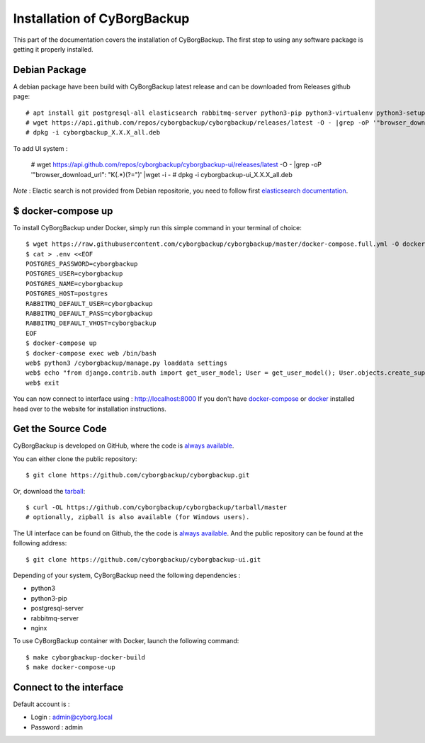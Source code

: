 .. _install:

Installation of CyBorgBackup
============================

This part of the documentation covers the installation of CyBorgBackup.
The first step to using any software package is getting it properly installed.

Debian Package
--------------

A debian package have been build with CyBorgBackup latest release and can be downloaded from Releases github page::

    # apt install git postgresql-all elasticsearch rabbitmq-server python3-pip python3-virtualenv python3-setuptools python3-venv systemd nginx git
    # wget https://api.github.com/repos/cyborgbackup/cyborgbackup/releases/latest -O - |grep -oP '"browser_download_url": "\K(.*)(?=")' |wget -i -
    # dpkg -i cyborgbackup_X.X.X_all.deb

To add UI system :

    # wget https://api.github.com/repos/cyborgbackup/cyborgbackup-ui/releases/latest -O - |grep -oP '"browser_download_url": "\K(.*)(?=")' |wget -i -
    # dpkg -i cyborgbackup-ui_X.X.X_all.deb

*Note* : Elactic search is not provided from Debian repositorie, you need to follow first
`elasticsearch documentation <https://www.elastic.co/guide/en/elasticsearch/reference/7.6/deb.html>`_.


$ docker-compose up
-------------------

To install CyBorgBackup under Docker, simply run this simple command in your terminal of choice::

    $ wget https://raw.githubusercontent.com/cyborgbackup/cyborgbackup/master/docker-compose.full.yml -O docker-compose.yml
    $ cat > .env <<EOF
    POSTGRES_PASSWORD=cyborgbackup
    POSTGRES_USER=cyborgbackup
    POSTGRES_NAME=cyborgbackup
    POSTGRES_HOST=postgres
    RABBITMQ_DEFAULT_USER=cyborgbackup
    RABBITMQ_DEFAULT_PASS=cyborgbackup
    RABBITMQ_DEFAULT_VHOST=cyborgbackup
    EOF
    $ docker-compose up
    $ docker-compose exec web /bin/bash
    web$ python3 /cyborgbackup/manage.py loaddata settings
    web$ echo "from django.contrib.auth import get_user_model; User = get_user_model(); User.objects.create_superuser('admin@cyborg.local', 'admin')" | python3 /cyborgbackup/manage.py shell
    web$ exit


You can now connect to interface using : http://localhost:8000
If you don't have `docker-compose <https://docs.docker.com/compose/>`_ or `docker <https://www.docker.com/>`_ installed  head over to the website for installation instructions.

Get the Source Code
-------------------

CyBorgBackup is developed on GitHub, where the code is
`always available <https://github.com/cyborgbackup/cyborgbackup>`_.

You can either clone the public repository::

    $ git clone https://github.com/cyborgbackup/cyborgbackup.git

Or, download the `tarball <https://github.com/cyborgbackup/cyborgbackup/tarball/master>`_::

    $ curl -OL https://github.com/cyborgbackup/cyborgbackup/tarball/master
    # optionally, zipball is also available (for Windows users).

The UI interface can be found on Github, the the code is `always available <https://github.com/cyborgbackup/cyborgbackup-ui>`_.
And the public repository can be found at the following address::

    $ git clone https://github.com/cyborgbackup/cyborgbackup-ui.git


Depending of your system, CyBorgBackup need the following dependencies :

- python3
- python3-pip
- postgresql-server
- rabbitmq-server
- nginx

To use CyBorgBackup container with Docker, launch the following command::

    $ make cyborgbackup-docker-build
    $ make docker-compose-up


Connect to the interface
------------------------

Default account is :

- Login : admin@cyborg.local
- Password : admin
